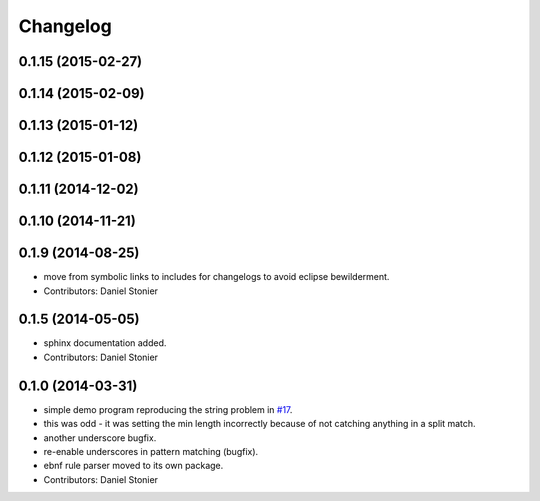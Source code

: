 Changelog
=========

0.1.15 (2015-02-27)
-------------------

0.1.14 (2015-02-09)
-------------------

0.1.13 (2015-01-12)
-------------------

0.1.12 (2015-01-08)
-------------------

0.1.11 (2014-12-02)
-------------------

0.1.10 (2014-11-21)
-------------------

0.1.9 (2014-08-25)
------------------
* move from symbolic links to includes for changelogs to avoid eclipse bewilderment.
* Contributors: Daniel Stonier

0.1.5 (2014-05-05)
------------------
* sphinx documentation added.
* Contributors: Daniel Stonier

0.1.0 (2014-03-31)
------------------
* simple demo program reproducing the string problem in `#17 <https://github.com/robotics-in-concert/rocon_tools/issues/17>`_.
* this was odd - it was setting the min length incorrectly because of not catching anything in a split match.
* another underscore bugfix.
* re-enable underscores in pattern matching (bugfix).
* ebnf rule parser moved to its own package.
* Contributors: Daniel Stonier
